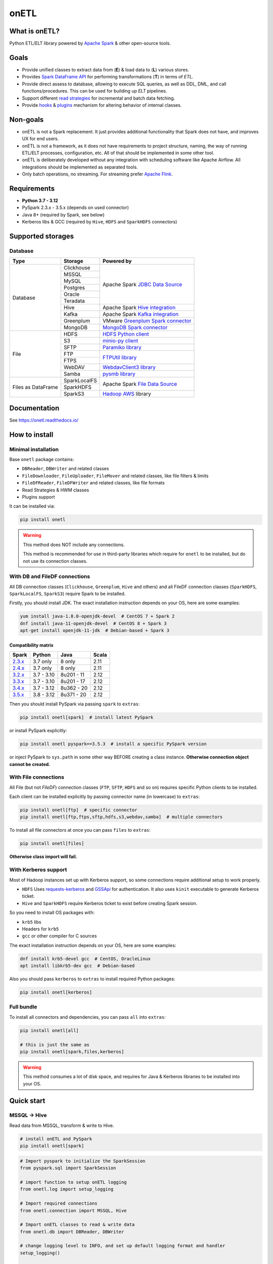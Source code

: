 .. _readme:

onETL
=====

|Repo Status| |PyPI Latest Release| |PyPI License| |PyPI Python Version| |PyPI Downloads|
|Documentation| |CI Status| |Test Coverage| |pre-commit.ci Status|

.. |Repo Status| image:: https://www.repostatus.org/badges/latest/active.svg
    :alt: Repo status - Active
    :target: https://github.com/MobileTeleSystems/onetl
.. |PyPI Latest Release| image:: https://img.shields.io/pypi/v/onetl
    :alt: PyPI - Latest Release
    :target: https://pypi.org/project/onetl/
.. |PyPI License| image:: https://img.shields.io/pypi/l/onetl.svg
    :alt: PyPI - License
    :target: https://github.com/MobileTeleSystems/onetl/blob/develop/LICENSE.txt
.. |PyPI Python Version| image:: https://img.shields.io/pypi/pyversions/onetl.svg
    :alt: PyPI - Python Version
    :target: https://pypi.org/project/onetl/
.. |PyPI Downloads| image:: https://img.shields.io/pypi/dm/onetl
    :alt: PyPI - Downloads
    :target: https://pypi.org/project/onetl/
.. |Documentation| image:: https://readthedocs.org/projects/onetl/badge/?version=stable
    :alt: Documentation - ReadTheDocs
    :target: https://onetl.readthedocs.io/
.. |CI Status| image:: https://github.com/MobileTeleSystems/onetl/workflows/Tests/badge.svg
    :alt: Github Actions - latest CI build status
    :target: https://github.com/MobileTeleSystems/onetl/actions
.. |Test Coverage| image:: https://codecov.io/gh/MobileTeleSystems/onetl/branch/develop/graph/badge.svg?token=RIO8URKNZJ
    :alt: Test coverage - percent
    :target: https://codecov.io/gh/MobileTeleSystems/onetl
.. |pre-commit.ci Status| image:: https://results.pre-commit.ci/badge/github/MobileTeleSystems/onetl/develop.svg
    :alt: pre-commit.ci - status
    :target: https://results.pre-commit.ci/latest/github/MobileTeleSystems/onetl/develop

|Logo|

.. |Logo| image:: https://raw.githubusercontent.com/MobileTeleSystems/onetl/0.12.4/docs/_static/logo_wide.svg
    :alt: onETL logo
    :target: https://github.com/MobileTeleSystems/onetl

What is onETL?
--------------

Python ETL/ELT library powered by `Apache Spark <https://spark.apache.org/>`_ & other open-source tools.

Goals
-----

* Provide unified classes to extract data from (**E**) & load data to (**L**) various stores.
* Provides `Spark DataFrame API <https://spark.apache.org/docs/latest/api/python/reference/pyspark.sql/api/pyspark.sql.DataFrame.html>`_ for performing transformations (**T**) in terms of *ETL*.
* Provide direct assess to database, allowing to execute SQL queries, as well as DDL, DML, and call functions/procedures. This can be used for building up *ELT* pipelines.
* Support different `read strategies <https://onetl.readthedocs.io/en/stable/strategy/index.html>`_ for incremental and batch data fetching.
* Provide `hooks <https://onetl.readthedocs.io/en/stable/hooks/index.html>`_ & `plugins <https://onetl.readthedocs.io/en/stable/plugins.html>`_ mechanism for altering behavior of internal classes.

Non-goals
---------

* onETL is not a Spark replacement. It just provides additional functionality that Spark does not have, and improves UX for end users.
* onETL is not a framework, as it does not have requirements to project structure, naming, the way of running ETL/ELT processes, configuration, etc. All of that should be implemented in some other tool.
* onETL is deliberately developed without any integration with scheduling software like Apache Airflow. All integrations should be implemented as separated tools.
* Only batch operations, no streaming. For streaming prefer `Apache Flink <https://flink.apache.org/>`_.

Requirements
------------

* **Python 3.7 - 3.12**
* PySpark 2.3.x - 3.5.x (depends on used connector)
* Java 8+ (required by Spark, see below)
* Kerberos libs & GCC (required by ``Hive``, ``HDFS`` and ``SparkHDFS`` connectors)

Supported storages
------------------

Database
~~~~~~~~

+--------------------+--------------+-------------------------------------------------------------------------------------------------------------------------+
| Type               | Storage      | Powered by                                                                                                              |
+====================+==============+=========================================================================================================================+
| Database           | Clickhouse   | Apache Spark `JDBC Data Source <https://spark.apache.org/docs/latest/sql-data-sources-jdbc.html>`_                      |
+                    +--------------+                                                                                                                         +
|                    | MSSQL        |                                                                                                                         |
+                    +--------------+                                                                                                                         +
|                    | MySQL        |                                                                                                                         |
+                    +--------------+                                                                                                                         +
|                    | Postgres     |                                                                                                                         |
+                    +--------------+                                                                                                                         +
|                    | Oracle       |                                                                                                                         |
+                    +--------------+                                                                                                                         +
|                    | Teradata     |                                                                                                                         |
+                    +--------------+-------------------------------------------------------------------------------------------------------------------------+
|                    | Hive         | Apache Spark `Hive integration <https://spark.apache.org/docs/latest/sql-data-sources-hive-tables.html>`_               |
+                    +--------------+-------------------------------------------------------------------------------------------------------------------------+
|                    | Kafka        | Apache Spark `Kafka integration <https://spark.apache.org/docs/latest/structured-streaming-kafka-integration.html>`_    |
+                    +--------------+-------------------------------------------------------------------------------------------------------------------------+
|                    | Greenplum    | VMware `Greenplum Spark connector <https://docs.vmware.com/en/VMware-Greenplum-Connector-for-Apache-Spark/index.html>`_ |
+                    +--------------+-------------------------------------------------------------------------------------------------------------------------+
|                    | MongoDB      | `MongoDB Spark connector <https://www.mongodb.com/docs/spark-connector/current>`_                                       |
+--------------------+--------------+-------------------------------------------------------------------------------------------------------------------------+
| File               | HDFS         | `HDFS Python client <https://pypi.org/project/hdfs/>`_                                                                  |
+                    +--------------+-------------------------------------------------------------------------------------------------------------------------+
|                    | S3           | `minio-py client <https://pypi.org/project/minio/>`_                                                                    |
+                    +--------------+-------------------------------------------------------------------------------------------------------------------------+
|                    | SFTP         | `Paramiko library <https://pypi.org/project/paramiko/>`_                                                                |
+                    +--------------+-------------------------------------------------------------------------------------------------------------------------+
|                    | FTP          | `FTPUtil library <https://pypi.org/project/ftputil/>`_                                                                  |
+                    +--------------+                                                                                                                         +
|                    | FTPS         |                                                                                                                         |
+                    +--------------+-------------------------------------------------------------------------------------------------------------------------+
|                    | WebDAV       | `WebdavClient3 library <https://pypi.org/project/webdavclient3/>`_                                                      |
+                    +--------------+-------------------------------------------------------------------------------------------------------------------------+
|                    | Samba        | `pysmb library <https://pypi.org/project/pysmb/>`_                                                                      |
+--------------------+--------------+-------------------------------------------------------------------------------------------------------------------------+
| Files as DataFrame | SparkLocalFS | Apache Spark `File Data Source <https://spark.apache.org/docs/latest/sql-data-sources-generic-options.html>`_           |
|                    +--------------+                                                                                                                         +
|                    | SparkHDFS    |                                                                                                                         |
|                    +--------------+-------------------------------------------------------------------------------------------------------------------------+
|                    | SparkS3      | `Hadoop AWS <https://hadoop.apache.org/docs/current3/hadoop-aws/tools/hadoop-aws/index.html>`_ library                  |
+--------------------+--------------+-------------------------------------------------------------------------------------------------------------------------+

.. documentation

Documentation
-------------

See https://onetl.readthedocs.io/

How to install
---------------

.. _install:

Minimal installation
~~~~~~~~~~~~~~~~~~~~

.. _minimal-install:

Base ``onetl`` package contains:

* ``DBReader``, ``DBWriter`` and related classes
* ``FileDownloader``, ``FileUploader``, ``FileMover`` and related classes, like file filters & limits
* ``FileDFReader``, ``FileDFWriter`` and related classes, like file formats
* Read Strategies & HWM classes
* Plugins support

It can be installed via:

.. code:: bash

    pip install onetl

.. warning::

    This method does NOT include any connections.

    This method is recommended for use in third-party libraries which require for ``onetl`` to be installed,
    but do not use its connection classes.

With DB and FileDF connections
~~~~~~~~~~~~~~~~~~~~~~~~~~~~~~~

.. _spark-install:

All DB connection classes (``Clickhouse``, ``Greenplum``, ``Hive`` and others)
and all FileDF connection classes (``SparkHDFS``, ``SparkLocalFS``, ``SparkS3``)
require Spark to be installed.

.. _java-install:

Firstly, you should install JDK. The exact installation instruction depends on your OS, here are some examples:

.. code:: bash

    yum install java-1.8.0-openjdk-devel  # CentOS 7 + Spark 2
    dnf install java-11-openjdk-devel  # CentOS 8 + Spark 3
    apt-get install openjdk-11-jdk  # Debian-based + Spark 3

.. _spark-compatibility-matrix:

Compatibility matrix
^^^^^^^^^^^^^^^^^^^^

+--------------------------------------------------------------+-------------+-------------+-------+
| Spark                                                        | Python      | Java        | Scala |
+==============================================================+=============+=============+=======+
| `2.3.x <https://spark.apache.org/docs/2.3.1/#downloading>`_  | 3.7 only    | 8 only      | 2.11  |
+--------------------------------------------------------------+-------------+-------------+-------+
| `2.4.x <https://spark.apache.org/docs/2.4.8/#downloading>`_  | 3.7 only    | 8 only      | 2.11  |
+--------------------------------------------------------------+-------------+-------------+-------+
| `3.2.x <https://spark.apache.org/docs/3.2.4/#downloading>`_  | 3.7 - 3.10  | 8u201 - 11  | 2.12  |
+--------------------------------------------------------------+-------------+-------------+-------+
| `3.3.x <https://spark.apache.org/docs/3.3.4/#downloading>`_  | 3.7 - 3.10  | 8u201 - 17  | 2.12  |
+--------------------------------------------------------------+-------------+-------------+-------+
| `3.4.x <https://spark.apache.org/docs/3.4.3/#downloading>`_  | 3.7 - 3.12  | 8u362 - 20  | 2.12  |
+--------------------------------------------------------------+-------------+-------------+-------+
| `3.5.x <https://spark.apache.org/docs/3.5.3/#downloading>`_  | 3.8 - 3.12  | 8u371 - 20  | 2.12  |
+--------------------------------------------------------------+-------------+-------------+-------+

.. _pyspark-install:

Then you should install PySpark via passing ``spark`` to ``extras``:

.. code:: bash

    pip install onetl[spark]  # install latest PySpark

or install PySpark explicitly:

.. code:: bash

    pip install onetl pyspark==3.5.3  # install a specific PySpark version

or inject PySpark to ``sys.path`` in some other way BEFORE creating a class instance.
**Otherwise connection object cannot be created.**

With File connections
~~~~~~~~~~~~~~~~~~~~~

.. _files-install:

All File (but not *FileDF*) connection classes (``FTP``,  ``SFTP``, ``HDFS`` and so on) requires specific Python clients to be installed.

Each client can be installed explicitly by passing connector name (in lowercase) to ``extras``:

.. code:: bash

    pip install onetl[ftp]  # specific connector
    pip install onetl[ftp,ftps,sftp,hdfs,s3,webdav,samba]  # multiple connectors

To install all file connectors at once you can pass ``files`` to ``extras``:

.. code:: bash

    pip install onetl[files]

**Otherwise class import will fail.**

With Kerberos support
~~~~~~~~~~~~~~~~~~~~~

.. _kerberos-install:

Most of Hadoop instances set up with Kerberos support,
so some connections require additional setup to work properly.

* ``HDFS``
  Uses `requests-kerberos <https://pypi.org/project/requests-kerberos/>`_ and
  `GSSApi <https://pypi.org/project/gssapi/>`_ for authentication.
  It also uses ``kinit`` executable to generate Kerberos ticket.

* ``Hive`` and ``SparkHDFS``
  require Kerberos ticket to exist before creating Spark session.

So you need to install OS packages with:

* ``krb5`` libs
* Headers for ``krb5``
* ``gcc`` or other compiler for C sources

The exact installation instruction depends on your OS, here are some examples:

.. code:: bash

    dnf install krb5-devel gcc  # CentOS, OracleLinux
    apt install libkrb5-dev gcc  # Debian-based

Also you should pass ``kerberos`` to ``extras`` to install required Python packages:

.. code:: bash

    pip install onetl[kerberos]

Full bundle
~~~~~~~~~~~

.. _full-bundle:

To install all connectors and dependencies, you can pass ``all`` into ``extras``:

.. code:: bash

    pip install onetl[all]

    # this is just the same as
    pip install onetl[spark,files,kerberos]

.. warning::

    This method consumes a lot of disk space, and requires for Java & Kerberos libraries to be installed into your OS.

.. _quick-start:

Quick start
------------

MSSQL → Hive
~~~~~~~~~~~~

Read data from MSSQL, transform & write to Hive.

.. code:: bash

    # install onETL and PySpark
    pip install onetl[spark]

.. code:: python

    # Import pyspark to initialize the SparkSession
    from pyspark.sql import SparkSession

    # import function to setup onETL logging
    from onetl.log import setup_logging

    # Import required connections
    from onetl.connection import MSSQL, Hive

    # Import onETL classes to read & write data
    from onetl.db import DBReader, DBWriter

    # change logging level to INFO, and set up default logging format and handler
    setup_logging()

    # Initialize new SparkSession with MSSQL driver loaded
    maven_packages = MSSQL.get_packages()
    spark = (
        SparkSession.builder.appName("spark_app_onetl_demo")
        .config("spark.jars.packages", ",".join(maven_packages))
        .enableHiveSupport()  # for Hive
        .getOrCreate()
    )

    # Initialize MSSQL connection and check if database is accessible
    mssql = MSSQL(
        host="mssqldb.demo.com",
        user="onetl",
        password="onetl",
        database="Telecom",
        spark=spark,
        # These options are passed to MSSQL JDBC Driver:
        extra={"applicationIntent": "ReadOnly"},
    ).check()

    # >>> INFO:|MSSQL| Connection is available

    # Initialize DBReader
    reader = DBReader(
        connection=mssql,
        source="dbo.demo_table",
        columns=["on", "etl"],
        # Set some MSSQL read options:
        options=MSSQL.ReadOptions(fetchsize=10000),
    )

    # checks that there is data in the table, otherwise raises exception
    reader.raise_if_no_data()

    # Read data to DataFrame
    df = reader.run()
    df.printSchema()
    # root
    #  |-- id: integer (nullable = true)
    #  |-- phone_number: string (nullable = true)
    #  |-- region: string (nullable = true)
    #  |-- birth_date: date (nullable = true)
    #  |-- registered_at: timestamp (nullable = true)
    #  |-- account_balance: double (nullable = true)

    # Apply any PySpark transformations
    from pyspark.sql.functions import lit

    df_to_write = df.withColumn("engine", lit("onetl"))
    df_to_write.printSchema()
    # root
    #  |-- id: integer (nullable = true)
    #  |-- phone_number: string (nullable = true)
    #  |-- region: string (nullable = true)
    #  |-- birth_date: date (nullable = true)
    #  |-- registered_at: timestamp (nullable = true)
    #  |-- account_balance: double (nullable = true)
    #  |-- engine: string (nullable = false)

    # Initialize Hive connection
    hive = Hive(cluster="rnd-dwh", spark=spark)

    # Initialize DBWriter
    db_writer = DBWriter(
        connection=hive,
        target="dl_sb.demo_table",
        # Set some Hive write options:
        options=Hive.WriteOptions(if_exists="replace_entire_table"),
    )

    # Write data from DataFrame to Hive
    db_writer.run(df_to_write)

    # Success!

SFTP → HDFS
~~~~~~~~~~~

Download files from SFTP & upload them to HDFS.

.. code:: bash

    # install onETL with SFTP and HDFS clients, and Kerberos support
    pip install onetl[hdfs,sftp,kerberos]

.. code:: python

    # import function to setup onETL logging
    from onetl.log import setup_logging

    # Import required connections
    from onetl.connection import SFTP, HDFS

    # Import onETL classes to download & upload files
    from onetl.file import FileDownloader, FileUploader

    # import filter & limit classes
    from onetl.file.filter import Glob, ExcludeDir
    from onetl.file.limit import MaxFilesCount

    # change logging level to INFO, and set up default logging format and handler
    setup_logging()

    # Initialize SFTP connection and check it
    sftp = SFTP(
        host="sftp.test.com",
        user="someuser",
        password="somepassword",
    ).check()

    # >>> INFO:|SFTP| Connection is available

    # Initialize downloader
    file_downloader = FileDownloader(
        connection=sftp,
        source_path="/remote/tests/Report",  # path on SFTP
        local_path="/local/onetl/Report",  # local fs path
        filters=[
            # download only files matching the glob
            Glob("*.csv"),
            # exclude files from this directory
            ExcludeDir("/remote/tests/Report/exclude_dir/"),
        ],
        limits=[
            # download max 1000 files per run
            MaxFilesCount(1000),
        ],
        options=FileDownloader.Options(
            # delete files from SFTP after successful download
            delete_source=True,
            # mark file as failed if it already exist in local_path
            if_exists="error",
        ),
    )

    # Download files to local filesystem
    download_result = downloader.run()

    # Method run returns a DownloadResult object,
    # which contains collection of downloaded files, divided to 4 categories
    download_result

    #  DownloadResult(
    #      successful=[
    #          LocalPath('/local/onetl/Report/file_1.json'),
    #          LocalPath('/local/onetl/Report/file_2.json'),
    #      ],
    #      failed=[FailedRemoteFile('/remote/onetl/Report/file_3.json')],
    #      ignored=[RemoteFile('/remote/onetl/Report/file_4.json')],
    #      missing=[],
    #  )

    # Raise exception if there are failed files, or there were no files in the remote filesystem
    download_result.raise_if_failed() or download_result.raise_if_empty()

    # Do any kind of magic with files: rename files, remove header for csv files, ...
    renamed_files = my_rename_function(download_result.success)

    # function removed "_" from file names
    # [
    #    LocalPath('/home/onetl/Report/file1.json'),
    #    LocalPath('/home/onetl/Report/file2.json'),
    # ]

    # Initialize HDFS connection
    hdfs = HDFS(
        host="my.name.node",
        user="someuser",
        password="somepassword",  # or keytab
    )

    # Initialize uploader
    file_uploader = FileUploader(
        connection=hdfs,
        target_path="/user/onetl/Report/",  # hdfs path
    )

    # Upload files from local fs to HDFS
    upload_result = file_uploader.run(renamed_files)

    # Method run returns a UploadResult object,
    # which contains collection of uploaded files, divided to 4 categories
    upload_result

    #  UploadResult(
    #      successful=[RemoteFile('/user/onetl/Report/file1.json')],
    #      failed=[FailedLocalFile('/local/onetl/Report/file2.json')],
    #      ignored=[],
    #      missing=[],
    #  )

    # Raise exception if there are failed files, or there were no files in the local filesystem, or some input file is missing
    upload_result.raise_if_failed() or upload_result.raise_if_empty() or upload_result.raise_if_missing()

    # Success!


S3 → Postgres
~~~~~~~~~~~~~~~~

Read files directly from S3 path, convert them to dataframe, transform it and then write to a database.

.. code:: bash

    # install onETL and PySpark
    pip install onetl[spark]

.. code:: python

    # Import pyspark to initialize the SparkSession
    from pyspark.sql import SparkSession

    # import function to setup onETL logging
    from onetl.log import setup_logging

    # Import required connections
    from onetl.connection import Postgres, SparkS3

    # Import onETL classes to read files
    from onetl.file import FileDFReader
    from onetl.file.format import CSV

    # Import onETL classes to write data
    from onetl.db import DBWriter

    # change logging level to INFO, and set up default logging format and handler
    setup_logging()

    # Initialize new SparkSession with Hadoop AWS libraries and Postgres driver loaded
    maven_packages = SparkS3.get_packages(spark_version="3.5.3") + Postgres.get_packages()
    spark = (
        SparkSession.builder.appName("spark_app_onetl_demo")
        .config("spark.jars.packages", ",".join(maven_packages))
        .getOrCreate()
    )

    # Initialize S3 connection and check it
    spark_s3 = SparkS3(
        host="s3.test.com",
        protocol="https",
        bucket="my-bucket",
        access_key="somekey",
        secret_key="somesecret",
        # Access bucket as s3.test.com/my-bucket
        extra={"path.style.access": True},
        spark=spark,
    ).check()

    # >>> INFO:|SparkS3| Connection is available

    # Describe file format and parsing options
    csv = CSV(
        delimiter=";",
        header=True,
        encoding="utf-8",
    )

    # Describe DataFrame schema of files
    from pyspark.sql.types import (
        DateType,
        DoubleType,
        IntegerType,
        StringType,
        StructField,
        StructType,
        TimestampType,
    )

    df_schema = StructType(
        [
            StructField("id", IntegerType()),
            StructField("phone_number", StringType()),
            StructField("region", StringType()),
            StructField("birth_date", DateType()),
            StructField("registered_at", TimestampType()),
            StructField("account_balance", DoubleType()),
        ],
    )

    # Initialize file df reader
    reader = FileDFReader(
        connection=spark_s3,
        source_path="/remote/tests/Report",  # path on S3 there *.csv files are located
        format=csv,  # file format with specific parsing options
        df_schema=df_schema,  # columns & types
    )

    # Read files directly from S3 as Spark DataFrame
    df = reader.run()

    # Check that DataFrame schema is same as expected
    df.printSchema()
    # root
    #  |-- id: integer (nullable = true)
    #  |-- phone_number: string (nullable = true)
    #  |-- region: string (nullable = true)
    #  |-- birth_date: date (nullable = true)
    #  |-- registered_at: timestamp (nullable = true)
    #  |-- account_balance: double (nullable = true)

    # Apply any PySpark transformations
    from pyspark.sql.functions import lit

    df_to_write = df.withColumn("engine", lit("onetl"))
    df_to_write.printSchema()
    # root
    #  |-- id: integer (nullable = true)
    #  |-- phone_number: string (nullable = true)
    #  |-- region: string (nullable = true)
    #  |-- birth_date: date (nullable = true)
    #  |-- registered_at: timestamp (nullable = true)
    #  |-- account_balance: double (nullable = true)
    #  |-- engine: string (nullable = false)

    # Initialize Postgres connection
    postgres = Postgres(
        host="192.169.11.23",
        user="onetl",
        password="somepassword",
        database="mydb",
        spark=spark,
    )

    # Initialize DBWriter
    db_writer = DBWriter(
        connection=postgres,
        # write to specific table
        target="public.my_table",
        # with some writing options
        options=Postgres.WriteOptions(if_exists="append"),
    )

    # Write DataFrame to Postgres table
    db_writer.run(df_to_write)

    # Success!
